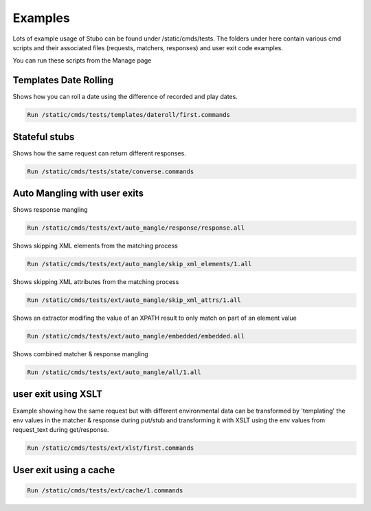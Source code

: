 .. examples

Examples
********
Lots of example usage of Stubo can be found under /static/cmds/tests. The folders
under here contain various cmd scripts and their associated files (requests, matchers, responses)
and user exit code examples. 

You can run these scripts from the Manage page


.. _daterolling:

Templates Date Rolling
======================

Shows how you can roll a date using the difference of recorded and play dates.

.. code-block:: javascript
 
    Run /static/cmds/tests/templates/dateroll/first.commands

Stateful stubs
==============

Shows how the same request can return different responses.

.. code-block:: javascript

    Run /static/cmds/tests/state/converse.commands
    
Auto Mangling with user exits
=============================

Shows response mangling

.. code-block:: javascript

    Run /static/cmds/tests/ext/auto_mangle/response/response.all

Shows skipping XML elements from the matching process

.. code-block:: javascript
    
    Run /static/cmds/tests/ext/auto_mangle/skip_xml_elements/1.all

Shows skipping XML attributes from the matching process

.. code-block:: javascript

    Run /static/cmds/tests/ext/auto_mangle/skip_xml_attrs/1.all

Shows an extractor modifing the value of an XPATH result to only match on part of an element value
   
.. code-block:: javascript
   
    Run /static/cmds/tests/ext/auto_mangle/embedded/embedded.all

Shows combined matcher & response mangling

.. code-block:: javascript
    
    Run /static/cmds/tests/ext/auto_mangle/all/1.all
    
    
    

    

user exit using XSLT
====================

Example showing how the same request but with different
environmental data can be transformed by 'templating' the env values in
the matcher & response during put/stub and transforming it with XSLT using 
the env values from request_text during get/response. 

.. code-block:: javascript

    Run /static/cmds/tests/ext/xlst/first.commands

User exit using a cache
=======================

.. code-block:: javascript

    Run /static/cmds/tests/ext/cache/1.commands
